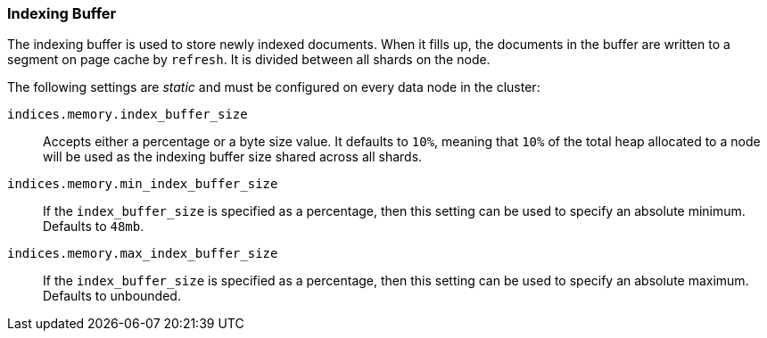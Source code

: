 [[indexing-buffer]]
=== Indexing Buffer

The indexing buffer is used to store newly indexed documents.  When it fills
up, the documents in the buffer are written to a segment on page cache by `refresh`. It is divided
between all shards on the node.

The following settings are _static_ and must be configured on every data node
in the cluster:

`indices.memory.index_buffer_size`::

    Accepts either a percentage or a byte size value. It defaults to `10%`,
    meaning that `10%` of the total heap allocated to a node will be used as the
    indexing buffer size shared across all shards.

`indices.memory.min_index_buffer_size`::

    If the `index_buffer_size` is specified as a percentage, then this
    setting can be used to specify an absolute minimum.  Defaults to `48mb`.

`indices.memory.max_index_buffer_size`::

    If the `index_buffer_size` is specified as a percentage, then this
    setting can be used to specify an absolute maximum.  Defaults to unbounded.
